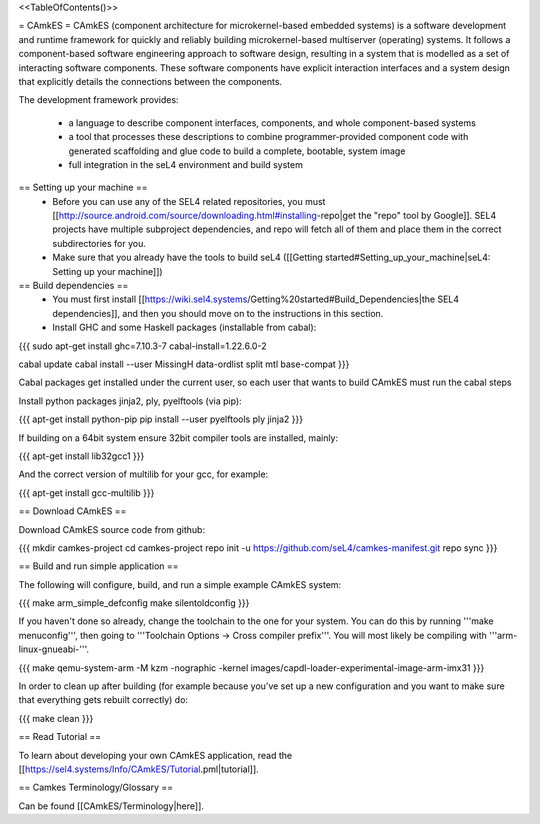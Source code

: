 <<TableOfContents()>>

= CAmkES =
CAmkES (component architecture for microkernel-based embedded systems) is a software development and runtime framework for quickly and reliably building microkernel-based multiserver (operating) systems. It follows a component-based software engineering approach to software design, resulting in a system that is modelled as a set of interacting software components. These software components have explicit interaction interfaces and a system design that explicitly details the connections between the components.

The development framework provides:

 * a language to describe component interfaces, components, and whole component-based systems
 * a tool that processes these descriptions to combine programmer-provided component code with generated scaffolding and glue code to build a complete, bootable, system image
 * full integration in the seL4 environment and build system

== Setting up your machine ==
 * Before you can use any of the SEL4 related repositories, you must [[http://source.android.com/source/downloading.html#installing-repo|get the "repo" tool by Google]]. SEL4 projects have multiple subproject dependencies, and repo will fetch all of them and place them in the correct subdirectories for you.
 * Make sure that you already have the tools to build seL4 ([[Getting started#Setting_up_your_machine|seL4: Setting up your machine]])

== Build dependencies ==
 * You must first install [[https://wiki.sel4.systems/Getting%20started#Build_Dependencies|the SEL4 dependencies]], and then you should move on to the instructions in this section.
 * Install GHC and some Haskell packages (installable from cabal):

{{{
sudo apt-get install ghc=7.10.3-7 cabal-install=1.22.6.0-2

cabal update
cabal install --user MissingH data-ordlist split mtl base-compat
}}}

Cabal packages get installed under the current user, so each user that wants to build CAmkES must run the cabal steps

Install python packages jinja2, ply, pyelftools (via pip):

{{{
apt-get install python-pip
pip install --user pyelftools ply jinja2
}}}

If building on a 64bit system ensure 32bit compiler tools are installed, mainly:

{{{
apt-get install lib32gcc1
}}}

And the correct version of multilib for your gcc, for example:

{{{
apt-get install gcc-multilib
}}}

== Download CAmkES ==

Download CAmkES source code from github:

{{{
mkdir camkes-project
cd camkes-project
repo init -u https://github.com/seL4/camkes-manifest.git
repo sync
}}}

== Build and run simple application ==

The following will configure, build, and run a simple example CAmkES system:

{{{
make arm_simple_defconfig
make silentoldconfig
}}}

If you haven't done so already, change the toolchain to the one for your system. You can do this by running '''make menuconfig''', then going to '''Toolchain Options -> Cross compiler prefix'''. You will most likely be compiling with '''arm-linux-gnueabi-'''.

{{{
make
qemu-system-arm -M kzm -nographic -kernel images/capdl-loader-experimental-image-arm-imx31
}}}

In order to clean up after building (for example because you’ve set up a new configuration and you want to make sure that everything gets rebuilt correctly) do:

{{{
make clean
}}}

== Read Tutorial ==

To learn about developing your own CAmkES application, read the [[https://sel4.systems/Info/CAmkES/Tutorial.pml|tutorial]].

== Camkes Terminology/Glossary ==

Can be found [[CAmkES/Terminology|here]].
